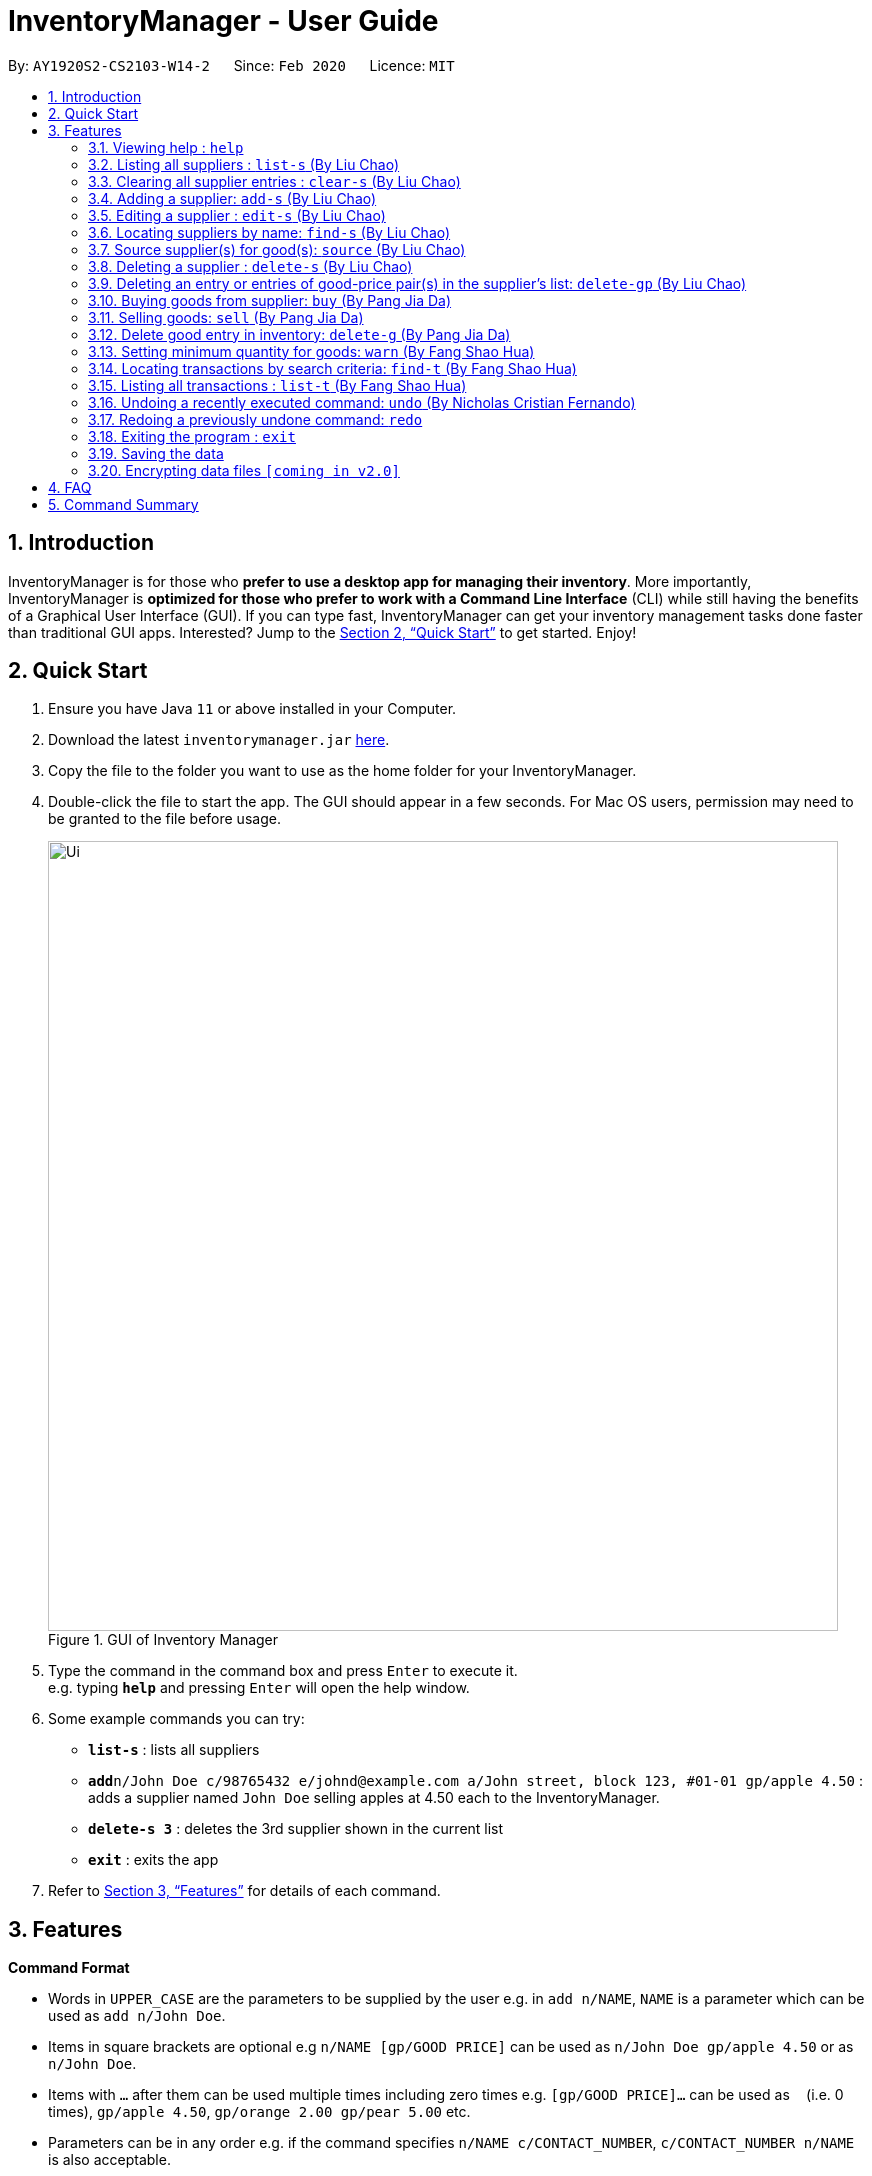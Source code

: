 = InventoryManager  - User Guide
:site-section: UserGuide
:toc:
:toc-title:
:toc-placement: preamble
:sectnums:
:imagesDir: images
:stylesDir: stylesheets
:xrefstyle: full
:experimental:
ifdef::env-github[]
:tip-caption: :bulb:
:note-caption: :information_source:
endif::[]
:repoURL: https://github.com/AY1920S2-CS2103-W14-2/main

By: `AY1920S2-CS2103-W14-2`      Since: `Feb 2020`      Licence: `MIT`

== Introduction

InventoryManager is for those who *prefer to use a desktop app for managing their inventory*. More importantly, InventoryManager is *optimized for those who prefer to work with a Command Line Interface* (CLI) while still having the benefits of a Graphical User Interface (GUI). If you can type fast, InventoryManager can get your inventory management tasks done faster than traditional GUI apps. Interested? Jump to the <<Quick Start>> to get started. Enjoy!

== Quick Start

.  Ensure you have Java `11` or above installed in your Computer.
.  Download the latest `inventorymanager.jar` link:{repoURL}/releases[here].
.  Copy the file to the folder you want to use as the home folder for your InventoryManager.
.  Double-click the file to start the app. The GUI should appear in a few seconds. For Mac OS users, permission may need to be granted to the file before usage.
+
.GUI of Inventory Manager
image::Ui.png[width="790"]
+
.  Type the command in the command box and press kbd:[Enter] to execute it. +
e.g. typing *`help`* and pressing kbd:[Enter] will open the help window.
.  Some example commands you can try:

* *`list-s`* : lists all suppliers
* **`add`**`n/John Doe c/98765432 e/johnd@example.com a/John street, block 123, #01-01 gp/apple 4.50` : adds a supplier named `John Doe` selling apples at 4.50 each to the InventoryManager.
* **`delete-s 3`** : deletes the 3rd supplier shown in the current list
* *`exit`* : exits the app

.  Refer to <<Features>> for details of each command.

[[Features]]
== Features

====
*Command Format*

* Words in `UPPER_CASE` are the parameters to be supplied by the user e.g. in `add n/NAME`, `NAME` is a parameter which can be used as `add n/John Doe`.
* Items in square brackets are optional e.g `n/NAME [gp/GOOD PRICE]` can be used as `n/John Doe gp/apple 4.50` or as `n/John Doe`.
* Items with `…`​ after them can be used multiple times including zero times e.g. `[gp/GOOD PRICE]...` can be used as `{nbsp}` (i.e. 0 times), `gp/apple 4.50`, `gp/orange 2.00 gp/pear 5.00` etc.
* Parameters can be in any order e.g. if the command specifies `n/NAME c/CONTACT_NUMBER`, `c/CONTACT_NUMBER n/NAME` is also acceptable.
* For parameters where only one value is expected, only the last specified value will be taken e.g. `c/12345 c/54321` will use only `c/54321`.
* All dates follow the format `yyyy-MM-dd`
====

=== Viewing help : `help`
To view the command usage or the command format of this application.

Format: `help`

An url link will be shown that linked to this page.

.Demo for `help` command
image::UG/help.png[width="790"]

=== Listing all suppliers : `list-s` (By Liu Chao)

Shows a list of all suppliers in the inventory manager. +
Format: `list-s`

=== Clearing all supplier entries : `clear-s` (By Liu Chao)

Clears all supplier entries from the address book. +
Format: `clear-s`

=== Adding a supplier: `add-s` (By Liu Chao)

Adds a supplier to the inventory manager +
Format: `add-s n/NAME c/CONTACT_NUMBER e/EMAIL a/ADDRESS [gp/GOOD PRICE]...`

[TIP]
* A supplier can have any number of good-price pairs (including 0)
* Must include name, phone number, email, address.
* Repeated supplier will cause exception.

Examples:

* `add-s n/NTUC Fairprice Macpherson Mall c/63521728 e/MacphersonMall@NTUC Fairprice.com a/401, #02-22 MacPherson Rd, Macpherson Mall, 368125 gp/banana 5 gp/tissue paper 0.55`

=== Editing a supplier : `edit-s` (By Liu Chao)

Edits an existing supplier in the inventory manager. +
Format: `edit-s INDEX [n/NAME] [c/CONTACT_NUMBER] [e/EMAIL] [a/ADDRESS] [gp/GOOD PRICE]...`

****
* Edits the supplier at the specified `INDEX`. The index refers to the index number shown in the displayed supplier list. The index *must be a positive integer* 1, 2, 3, ...
* At least one of the optional fields must be provided.
* Existing values will be updated to the input values.
* If the entered good-price pair is not in the existing supplier's list, the entered good price pair will be stored in the supplier's list as a new good price pair.

[TIP]
You can add any number of good-price pairs to the existing suppliers at one time.
****

Examples:

* `edit-s 1 c/91234567 e/ColdStorageAtOrchard@example.com` +
Edits the contact number and email address of the 1st supplier to be `91234567` and `ColdStorageAtOrchard@example.com` respectively.
* `edit-s 2 gp/apple 5 gp/banana 10` +
The existing second supplier only has `apple` priced at `1` dollar. Hence, this command will edit the price of `apple` to `5` dollar and add the good price pair of `banana` into the supplier's good list.

=== Locating suppliers by name: `find-s` (By Liu Chao)

Finds suppliers whose names contain any of the given keywords. +
Format: `find-s KEYWORD [MORE_KEYWORDS]`

****
* The search is case insensitive. e.g `ColdStorage` will match `coldstorage`
* The order of the keywords does not matter. e.g. `NTUC Fairprice` will match `Fairprice NTUC`
* Only the name is searched.
* Only full words will be matched e.g. `ColdStorage` will not match `ColdStorages`
* Suppliers matching at least one keyword will be returned (i.e. `OR` search). e.g. `Fairprice NTUC` will return `Macpherson NTUC`, `Fairprice Value Store`
****

[TIP]
* You can find multiple suppliers by input multiple keywords.
* You could use keywords instead of full names.

Examples:

* `find-s NTUC ColdStorage` +
Returns `NTUC Fairprice` and `ColdStorage Orchard`

=== Source supplier(s) for good(s): `source` (By Liu Chao)

Source suppliers who sell goods with good names containing any of the given keywords. +
Format: `Source GOOD_NAME [MORE_GOOD_NAME]...`

****
* The search is case insensitive. e.g `apple` will match `APPLE`
* The keywords are referring to goods' names
* At least one good name must be included
* The order of the keywords does not matter. e.g. `Fuji Apple` will match `Apple Fuji`
* Only the good's name is searched.
* Only full words will be matched e.g. `apple` will not match `appl`
* Suppliers who sell goods with goods' names matching at least one keyword will be returned (i.e. `OR` search). e.g. `mango pie` will return suppliers selling `mango yogurt` and suppliers selling `apple pie`
****

[TIP]
* You can find multiple suppliers by input multiple goods' names.
* You could use keywords instead of full goods' names.
* You could source for suppliers selling different goods by using different keywords at one time.

Examples:

* `source banana apple` +
Returns `Cavendish banana` and `Fuji apple`

// tag::delete[]
=== Deleting a supplier : `delete-s` (By Liu Chao)

Deletes the specified supplier from the address book. +
Format: `delete-s INDEX`

****
* The command will delete the supplier at the specified `INDEX`.
* The index refers to the index number shown in the displayed supplier list.
* The index *must be a positive integer* 1, 2, 3, ...
****

Examples:

* `list-s` +
`delete-s 2` +
Deletes the 2nd supplier in the inventory manager.
* `find-s NTUC` +
`delete-s 1` +
Deletes the 1st supplier with name containing `NTUC` in the inventory manager aftr filtering with the keyword `NTUC`.

=== Deleting an entry or entries of good-price pair(s) in the supplier's list: `delete-gp` (By Liu Chao)

Deletes the specified good price pair(s) from supplier's list of good price pairs. +
Format: `delete-gp INDEX (must be a positive integer) g/GOOD_NAME [g/MORE_GOOD_NAME]...`

****
* The command will delete the good price pair(s) of supplier's list of good price pairs at the specified `INDEX`.
* The index refers to the index number shown in the displayed supplier list.
* The `index` *must be a positive integer* 1, 2, 3, ...
* You must enter the full names of the goods which are case sensitive
* You could delete one or more price good pairs from the supplier’s list by input one or more good’s names
* You must include at least one good name.
****

[TIP]
The command will display all good price pairs that could not be found or are successfully deleted at the end of command.

Examples:

* `delete-gp 1 g/apple g/orange (to delete two different goods)` +
Deletes the good price pairs of apple and orange in the 1st supplier's list of good price pairs.


//tag::buycommand[]
=== Buying goods from supplier: `buy` (By Pang Jia Da)

Buys a batch of goods from a supplier in the contact list who stocks that product. The inventory manager cannot buy products in the following cases:

. The supplier has not been entered in the supplier list
. The supplier has not been registered to the good, as indicated by the "offers" section of each supplier

Format: `buy SUPPLIER_DISPLAY_INDEX g/GOOD_NAME q/QUANTITY`

Example:

* `buy 1 g/Apple q/4` +
Buys 4 apples from supplier at displayed index 1 in the supplier list.

[TIP]
If the good does not exist in the inventory, a new entry for that good will be created.

[CAUTION]
The maximum quantity of any good in the inventory is 999,999. Users are not allowed to buy quantities of goods that would cause that limit to be exceeded.
//end::buycommand[]

//tag::sellcommand[]
=== Selling goods: `sell` (By Pang Jia Da)

Sells a particular goods from the inventory.

The inventory manager cannot sell products in the following cases:

. The good being sold does not exist in the inventory
. The quantity being sold is larger than the amount existing in the inventory

Format: `sell GOOD_DISPLAYED_INDEX q/QUANTITY p/PRICE`

Example:

* `sell 1 q/4 p/3.5` +
Sells 4 units of good at displayed index 1 in the inventory at $3.50 each.

[TIP]
The selling price can be specified to the nearest cent, or 2 decimal places maximum.

[TIP]
When the quantity in inventory reaches 0, the name of the good is not deleted for future reference or restocking.
This entry can be deleted using the `delete-g` command.
//end::sellcommand[]


//tag::deletegood[]

=== Delete good entry in inventory: `delete-g` (By Pang Jia Da)
Deletes an entry for a good in the inventory.
The good to be deleted is at the displayed index shown in the middle inventory panel.
All of the good's quantity will be removed in the process.

Format: `delete-g INDEX`

Example:

* `delete-g 3`
The good entry at displayed index 3 will be removed, provided there is an entry at index 3.

[TIP]
No transaction history will be recorded for `delete-g`. This command is
meant to recove goods with no quantity in the inventory when reference to them
is no longer required. If there are quantities being transacted, `buy` and `sell`
should be used instead.

//end::deletegood[]


// tag::setthreshold[]
=== Setting minimum quantity for goods: `warn` (By Fang Shao Hua)

Sets the minimum quantity threshold for a certain good.

When the quantity of the good is below the threshold, the quantity of the good will be mark with red color background
and rank higher up in the inventory list.

All goods under their threshold quantity will be shown before all goods above their threshold quantity.

Format: `warn INDEX q/MIN_QUANTITY`

Example:

* `warn 5 q/100` +
This sets the minimum quantity threshold for good at index 5 with an quantity of 100.

.Demo for `warn` command
image::UG/warn.png[width="790"]

[NOTE]
When a new good is added into the inventory, its minimum quantity threshold is set at 0.

// end::setthreshold[]

// tag::findtransaction[]

=== Locating transactions by search criteria: `find-t` (By Fang Shao Hua)

Display list of transactions that fulfills the given search criteria.

3 types of search criteria:

. transaction type
. supplier's name
. good's name

Format: `find-t [TRANSACTION TYPE] [n/NAME] [g/GOOD NAME]`;

.GUI before demo
image::UG/original.png[width="790"]

Example:

* Search by transaction type: +
`find-t buy` +
display all `buy` transactions.

NOTE: Currently, there are only two types of transaction: `buy` and `sell`. Type of transaction is case sensitive.

.Demo for `find-t` command that uses only [TRANSACTION TYPE] criteria
image::UG/find-t buy.png[width="790"]

* Search by `Name` of `Supplier`: +
`find-t n/alex bernice` +
display all transactions that related to `Alex` or `Bernice`.

****
* The search is case insensitive. e.g `bernice` will match `Bernice`
* The order of the keywords does not matter. e.g. `Bernice Yu` will match `Yu Bernice`
* Only the name is searched.
* Only full words will be matched e.g. `bernice` will not match `bernices`
* Supplier matching at least one keyword will be returned (i.e. `OR` search). e.g. `Alex Bernice` will return `Alex Yeoh`, `Bernice Yu`
****

.Demo for `find-t` command that uses only [NAME] criteria
image::UG/find-t name.png[width="790"]

* Search by `Good Name` of `Good`: +
`find-t g/apple noodle` +
display all transactions that related to `Apple` or `Noodle`.

.Demo for `find-t` command that uses only [GOOD NAME] criteria
image::UG/find-t good name.png[width="790"]

`Combination of criteria` +
Criteria can be combined to give a more constraint search.

Example:

* Search by transaction type and `GoodName` of `Good: +
`find-t buy n/apple noodle` +
display all `buy` transactions that is related to `Apple` or `Noodle`.

.Demo for `find-t` command that uses [TRANSACTION TYPE] and [GOOD NAME] criteria.
image::UG/combination.png[width="790"]

NOTE: The transaction related to `Noodle` is no longer shown as compare to search only by
`Good Name`, as that transaction is a sell transaction and does not fulfill the transaction type.

// end::findtransaction[]

// tag::listtransaction[]

=== Listing all transactions : `list-t` (By Fang Shao Hua)
Shows the list of transaction history in the inventory manager. +

Format: `list-t`

.Demo for `list-t` command
image::UG/list-t.png[width="790"]

// end::listtransaction[]

//tag::undoredo[]
=== Undoing a recently executed command: `undo` (By Nicholas Cristian Fernando)

Removes changes from a recently executed command. Commands that only affect display e.g. find and list, and undo commands, will be ignored and the next command in line will be undone. +
Format: `undo`

Examples (assuming all other commands are valid):

* `clear-s` +
  `list-t` +
  `undo` (ignores `list-t` and reverses `clear-s`)

* `clear-s` +
  `delete-g 1` +
  `undo` (reverses `delete-g 1`) +
  `undo` (reverses `clear-s`)

=== Redoing a previously undone command: `redo`

Redoes changes undone by the most recent undo command. +
Format: `redo`

Examples (assuming all other commands are valid):

* `clear-s` +
  `list-t` +
  `undo` (ignores `list-t` and reverses `clear-s`) +
  `redo` (repeats `clear-s`)

* `clear-s` +
  `delete-g 1` +
  `undo` (reverses `delete-g 1`) +
  `undo` (reverses `clear-s`) +
  `redo` (repeats `clear-s`) +
  `redo` (repeats `delete-g 1`) +

* `clear-s` +
  `undo` (reverses `clear-s`) +
  `delete-g 1` +
  `redo` +
  The `redo` fails as `delete-g 1` will remove the undone states.

//end::undoredo[]

=== Exiting the program : `exit`

Exits the program. +
Format: `exit`

=== Saving the data

Inventory manager data are saved in the hard disk automatically after any command that changes the data. +
There is no need to save manually.

// tag::dataencryption[]
=== Encrypting data files `[coming in v2.0]`

For security concerns, all data will be encrypted by default.
// end::dataencryption[]

== FAQ

*Q*: How do I transfer my data to another Computer? +
*A*: Install the app in the other computer and overwrite the empty data file it creates with the file that contains the data of your previous InventoryManager folder.

== Command Summary
(By Liu Chao)

* *Adding a supplier* `add-s n/NAME c/PHONE e/EMAIL a/ADDRESS [gp/GOOD PRICE]…` +
e.g. `add-s n/NTUC Fairprice Macpherson Mall c/63521728 e/MacphersonMall@NTUC Fairprice.com a/401, #02-22 MacPherson Rd, Macpherson Mall, 368125 gp/banana 5 gp/tissue paper 0.55`
* *Listing all suppliers* : `list-s`
* *Clearing all supplier entries* : `clear-s`
* *Deleting a supplier* : `delete-s INDEX (must be a positive integer)` +
e.g. `delete-s 1`
* *Deleting an entry or entries of good-price pair(s) in the supplier’s list* : `delete-gp INDEX (must be a positive integer) g/GOOD_NAME [g/MORE_GOOD_NAME]...` +
e.g. `delete-gp 1 g/apple g/orange (to delete two different goods)`
* *Editing a supplier* : `edit-s INDEX (must be a positive integer) [n/NAME] [c/PHONE] [e/EMAIL] [a/ADDRESS] [gp/GOOD_PRICE_PAIR]…` +
e.g. `edit-s 1 c/63865586 gp/Watermelon 10`
* *Locating suppliers by name* : `find-s KEYWORD [MORE_KEYWORD]…` +
e.g. `find-s NTUC ColdStorage`
* *Source supplier(s) for good(s)*: `source GOOD_NAME [MORE_GOOD_NAME]...` +
e.g. `source banana apple`

(By Pang Jia Da)

* *Buy goods*: `buy SUPPLIER_DISPLAYED_INDEX g/GOOD_NAME q/QUANTITY` +
e.g. `buy 1 g/Apple q/4`
* *Sell goods*: `sell GOOD_DISPLAYED_INDEX q/QUANTITY p/PRICE` +
e.g. `sell 1 q/4 p/3`

(By Fang Shao Hua)

* *Set minimum threshold quantity for goods*: `warn INDEX q/MIN_QUANTITY`
* *List transaction history*: `list-t`
* *Find transaction*: `find-t [TRANSACTION TYPE][n/NAME][g/GOOD NAME]`

//tag::undoredosummary[]
(By Nicholas Cristian Fernando)

* *Undo*: `undo`
* *Redo*: `redo`
//end::undoredosummary[]

* *Help* : `help`
